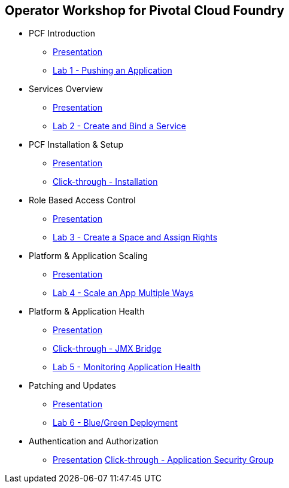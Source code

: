 == Operator Workshop for Pivotal Cloud Foundry
* PCF Introduction 
** link:Slides/01-Ops_Workshop-Intro.pdf[Presentation]
** link:Labs/Lab01-Application_Push/lab_01.adoc[Lab 1 - Pushing an Application]
* Services Overview
** link:Slides/02-Ops_Workshop-Services_Overview.pdf[Presentation]
** link:Labs/Lab02-Services/lab_02.adoc[Lab 2 - Create and Bind a Service]
* PCF Installation & Setup
** link:Slides/03-Ops_Workshop-Platform_Installation_and_Setup.pdf[Presentation]
** link:Slides/ClickThrough-Installation.pdf[Click-through - Installation]
* Role Based Access Control
** link:Slides/04-Ops_Workshop-RBAC.pdf[Presentation]
** link:Labs/Lab03-RBAC/lab_03.adoc[Lab 3 - Create a Space and Assign Rights]
* Platform & Application Scaling
** link:Slides/05-Ops_Workshop-Platform_and_Application_Scaling.pdf[Presentation]
** link:Labs/Lab04-Scaling/lab_04.adoc[Lab 4 - Scale an App Multiple Ways]
* Platform & Application Health
** link:Slides/06-Ops_Workshop-Platform_and_Application_Health.pdf[Presentation]
** link:Slides/ClickThrough-JMXBridge.pdf[Click-through - JMX Bridge]
** link:Labs/Lab05-Application_Health/lab_05.adoc[Lab 5 - Monitoring Application Health]
* Patching and Updates
** link:Slides/07-Ops_Workshop-Patching_and_Upgrading.pdf[Presentation]
** link:Labs/Lab06-Blue_Green_Deployment/lab_06.adoc[Lab 6 - Blue/Green Deployment]
* Authentication and Authorization
** link:Slides/08-Ops_Workshop-Authentication_Authorization.pdf[Presentation]
 link:Slides/ClickThrough-Application_Security_Groups.pdf[Click-through - Application Security Group]